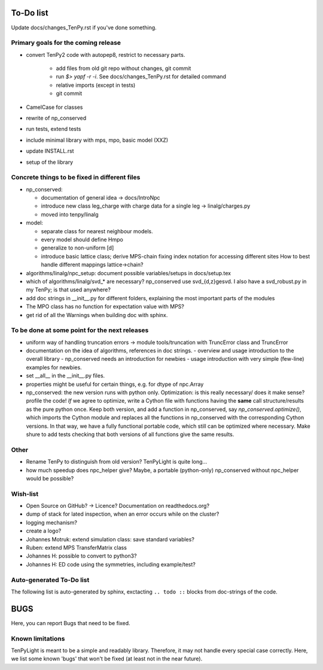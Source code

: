 To-Do list
==========
Update docs/changes_TenPy.rst if you've done something.

Primary goals for the coming release
------------------------------------
- convert TenPy2 code with autopep8, restrict to necessary parts. 

    - add files from old git repo without changes, git commit
    - run `$> yapf -r -i`. See docs/changes_TenPy.rst for detailed command
    - relative imports (except in tests)
    - git commit

- CamelCase for classes
- rewrite of np_conserved
- run tests, extend tests
- include minimal library with mps, mpo, basic model (XXZ)
- update INSTALL.rst

- setup of the library


Concrete things to be fixed in different files
----------------------------------------------
- np_conserved:

  - documentation of general idea -> docs/IntroNpc
  - introduce new class leg_charge with charge data for a single leg -> linalg/charges.py
  - moved into tenpy/linalg

- model:

  - separate class for nearest neighbour models.
  - every model should define Hmpo
  - generalize to non-uniform [d]
  - introduce basic lattice class;
    derive MPS-chain fixing index notation for accessing different sites
    How to best handle different mappings lattice->chain?

- algorithms/linalg/npc_setup: document possible variables/setups in docs/setup.tex
- which of algorithms/linalg/svd_* are necessary? np_conserved use svd_{d,z}gesvd.
  I also have a svd_robust.py in my TenPy; is that used anywhere?
- add doc strings in __init__.py for different folders, explaining the most important parts of the modules
- The MPO class has no function for expectation value with MPS?
- get rid of all the Warnings when building doc with sphinx.


To be done at some point for the next releases
----------------------------------------------
- uniform way of handling truncation errors -> module tools/truncation with TruncError class and TruncError
- documentation on the idea of algorithms, references in doc strings.
  - overview and usage introduction to the overall library
  - np_conserved needs an introduction for newbies
  - usage introduction with very simple (few-line) examples for newbies.

- set __all__  in the __init__.py files.
- properties might be useful for certain things, e.g. for dtype of npc.Array

- np_conserved:
  the new version runs with python only.
  Optimization: is this really necessary/ does it make sense? profile the code!
  *If* we agree to optimize, write a Cython file with functions having the **same** call structure/results as the pure
  python once. Keep both version, and add a function in np_conserved, say `np_conserved.optimize()`,
  which imports the Cython module and replaces all the functions in np_conserved with the corresponding Cython versions.
  In that way, we have a fully functional portable code, which still can be optimized where necessary.
  Make shure to add tests checking that both versions of all functions give the same results.

Other
-----
- Rename TenPy to distinguish from old version? TenPyLight is quite long...
- how much speedup does npc_helper give? 
  Maybe, a portable (python-only) np_conserved without npc_helper would be possible?

Wish-list
---------
- Open Source on GitHub? -> Licence? Documentation on readthedocs.org?
- dump of stack for lated inspection, when an error occurs while on the cluster?
- logging mechanism?
- create a logo?
- Johannes Motruk: extend simulation class: save standard variables?
- Ruben: extend MPS TransferMatrix class
- Johannes H: possible to convert to python3? 
- Johannes H: ED code using the symmetries, including example/test?

Auto-generated To-Do list
-------------------------
The following list is auto-generated by sphinx, exctacting ``.. todo ::`` blocks from doc-strings of the code.

.. todolist ::

.. _buglist:
BUGS
====
Here, you can report Bugs that need to be fixed.


Known limitations
-----------------
TenPyLight is meant to be a simple and readably library. Therefore, it may not handle every special case correctly.
Here, we list some known 'bugs' that won't be fixed (at least not in the near future).

